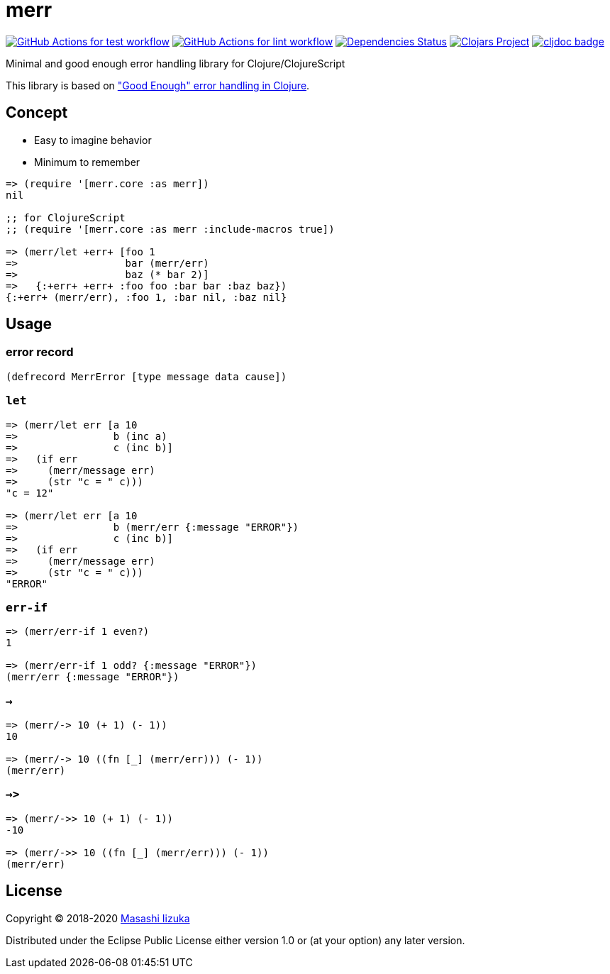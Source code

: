 = merr

image:https://github.com/liquidz/merr/workflows/test/badge.svg["GitHub Actions for test workflow", link="https://github.com/liquidz/merr/actions?query=workflow%3Atest"]
image:https://github.com/liquidz/merr/workflows/lint/badge.svg["GitHub Actions for lint workflow", link="https://github.com/liquidz/merr/actions?query=workflow%3Alint"]
image:https://versions.deps.co/liquidz/merr/status.svg["Dependencies Status", link="https://versions.deps.co/liquidz/merr"]
image:https://img.shields.io/clojars/v/merr.svg["Clojars Project", link="https://clojars.org/merr"]
image:https://cljdoc.xyz/badge/merr/merr["cljdoc badge", link="https://cljdoc.xyz/d/merr/merr/CURRENT"]

Minimal and good enough error handling library for Clojure/ClojureScript

This library is based on https://adambard.com/blog/acceptable-error-handling-in-clojure/["Good Enough" error handling in Clojure].

== Concept

* Easy to imagine behavior
* Minimum to remember

[source,clojure]
----
=> (require '[merr.core :as merr])
nil

;; for ClojureScript
;; (require '[merr.core :as merr :include-macros true])

=> (merr/let +err+ [foo 1
=>                  bar (merr/err)
=>                  baz (* bar 2)]
=>   {:+err+ +err+ :foo foo :bar bar :baz baz})
{:+err+ (merr/err), :foo 1, :bar nil, :baz nil}
----

== Usage

=== error record

[source,clojure]
----
(defrecord MerrError [type message data cause])
----

=== `let`

[source,clojure]
----
=> (merr/let err [a 10
=>                b (inc a)
=>                c (inc b)]
=>   (if err
=>     (merr/message err)
=>     (str "c = " c)))
"c = 12"

=> (merr/let err [a 10
=>                b (merr/err {:message "ERROR"})
=>                c (inc b)]
=>   (if err
=>     (merr/message err)
=>     (str "c = " c)))
"ERROR"
----

=== `err-if`

[source,clojure]
----
=> (merr/err-if 1 even?)
1

=> (merr/err-if 1 odd? {:message "ERROR"})
(merr/err {:message "ERROR"})
----

=== `->`

[source,clojure]
----
=> (merr/-> 10 (+ 1) (- 1))
10

=> (merr/-> 10 ((fn [_] (merr/err))) (- 1))
(merr/err)
----

=== `->>`

[source,clojure]
----
=> (merr/->> 10 (+ 1) (- 1))
-10

=> (merr/->> 10 ((fn [_] (merr/err))) (- 1))
(merr/err)
----

== License

Copyright © 2018-2020 https://twitter.com/uochan[Masashi Iizuka]

Distributed under the Eclipse Public License either version 1.0 or (at your option) any later version.

